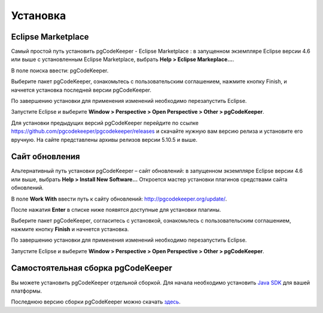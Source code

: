 =========
Установка
=========

Eclipse Marketplace
~~~~~~~~~~~~~~~~~~~

Самый простой путь установить pgCodeKeeper - Eclipse Marketplace : в запущенном экземпляре Eclipse версии 4.6 или выше с установленным Eclipse Marketplace, выбрать **Help > Eclipse Markeplace...**. 

В поле поиска ввести: pgCodeKeeper.

Выберите пакет pgCodeKeeper, ознакомьтесь с пользовательским соглашением, нажмите кнопку Finish, и начнется установка последней версии pgCodeKeeper.

.. image:: ../images/marketplace.png

По завершению установки для применения изменений необходимо перезапустить Eclipse.

Запустите Eclipse и выберите **Window > Perspective > Open Perspective > Other > pgCodeKeeper**.

Для установки предыдущих версий pgCodeKeeper перейдите по ссылке https://github.com/pgcodekeeper/pgcodekeeper/releases и скачайте нужную вам версию релиза и установите его вручную. На сайте представлены архивы релизов версии 5.10.5 и выше.

Сайт обновления
~~~~~~~~~~~~~~~

Альтернативный путь установки pgCodeKeeper – сайт обновлений: в запущенном экземпляре Eclipse версии 4.6 или выше, выбрать **Help > Install New Software...** Откроется мастер установки плагинов средствами сайта обновлений.

В поле **Work With** ввести путь к сайту обновлений: http://pgcodekeeper.org/update/.

После нажатия **Enter** в списке ниже появятся доступные для установки плагины.

Выберите пакет pgCodeKeeper, согласитесь с установкой, ознакомьтесь с пользовательским соглашением, нажмите кнопку **Finish** и начнется установка.

.. image:: ../images/package_plugin.png

По завершению установки для применения изменений необходимо перезапустить Eclipse.

Запустите Eclipse и выберите **Window > Perspective > Open Perspective > Other > pgCodeKeeper**.

Самостоятельная сборка pgCodeKeeper
~~~~~~~~~~~~~~~~~~~~~~~~~~~~~~~~~~~

Вы можете установить pgCodeKeeper отдельной сборкой. Для начала необходимо установить `Java SDK <https://jdk.dev/>`_ для вашей платформы.

Последнюю версию сборки pgCodeKeeper можно скачать `здесь <https://github.com/pgcodekeeper/pgcodekeeper/releases>`_.
